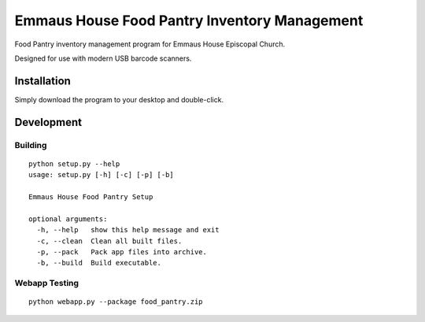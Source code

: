 Emmaus House Food Pantry Inventory Management
=============================================

Food Pantry inventory management program for Emmaus House Episcopal Church.

Designed for use with modern USB barcode scanners.

Installation
------------

Simply download the program to your desktop and double-click.

Development
-----------

Building
........

::

    python setup.py --help
    usage: setup.py [-h] [-c] [-p] [-b]
    
    Emmaus House Food Pantry Setup
    
    optional arguments:
      -h, --help   show this help message and exit
      -c, --clean  Clean all built files.
      -p, --pack   Pack app files into archive.
      -b, --build  Build executable.

Webapp Testing
..............

::

    python webapp.py --package food_pantry.zip
